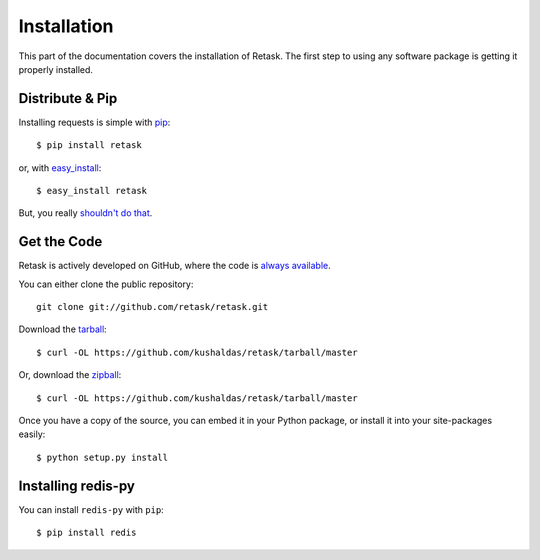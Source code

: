 .. _install:

Installation
============

This part of the documentation covers the installation of Retask.
The first step to using any software package is getting it properly installed.


Distribute & Pip
----------------

Installing requests is simple with `pip <http://www.pip-installer.org/>`_::

    $ pip install retask

or, with `easy_install <http://pypi.python.org/pypi/setuptools>`_::

    $ easy_install retask

But, you really `shouldn't do that <http://www.pip-installer.org/en/latest/other-tools.html#pip-compared-to-easy-install>`_.



Get the Code
------------

Retask is actively developed on GitHub, where the code is
`always available <https://github.com/kushaldas/retask>`_.

You can either clone the public repository::

    git clone git://github.com/retask/retask.git

Download the `tarball <https://github.com/kushaldas/retask/tarball/master>`_::

    $ curl -OL https://github.com/kushaldas/retask/tarball/master

Or, download the `zipball <https://github.com/kushaldas/retask/zipball/master>`_::

    $ curl -OL https://github.com/kushaldas/retask/tarball/master


Once you have a copy of the source, you can embed it in your Python package,
or install it into your site-packages easily::

    $ python setup.py install

.. _redis:

Installing redis-py
-------------------


You can install ``redis-py`` with ``pip``::

    $ pip install redis
